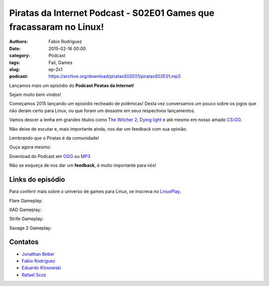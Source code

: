 Piratas da Internet Podcast - S02E01 Games que fracassaram no Linux!
====================================================================

:authors: Fabio Rodriguez
:date: 2015-02-16 00:00
:category: Podcast
:tags: Fail, Games
:slug: ep-2x1
:podcast: https://archive.org/download/piratasS02E01/piratasS02E01.mp3


.. _OGG: https://archive.org/download/piratasS02E01/piratasS02E01.ogg
.. _MP3: https://archive.org/download/piratasS02E01/piratasS02E01.mp3

.. _Jonathan Beber: https://twitter.com/jonathanbeber
.. _Fabio Rodriguez: https://twitter.com/fabiolrodriguez
.. _Eduardo Klosowski: https://eduardoklosowski.wordpress.com/
.. _Rafael Scoz: https://twitter.com/scozrafa


Lançamos mais um episódio do **Podcast Piratas da Internet**!

Sejam muito bem vindos!

Começamos 2015 lançando um episódio recheado de polêmicas! Desta vez conversamos um pouco sobre os jogos que não deram certo para Linux, ou que foram um desastre em seus respectivos lançamentos.

Vamos descer a lenha em grandes títulos como `The Witcher 2 <http://pt.wikipedia.org/wiki/The_Witcher_2:_Assassins_of_Kings>`_, `Dying light <http://dyinglightgame.com/>`_ e até mesmo em nosso amado `CS:GO <http://blog.counter-strike.net/>`_.

Não deixe de escutar e, mais importante ainda, nos dar um feedback com sua opinião.

Lembrando que o Piratas é da comunidade!

Ouça agora mesmo:

.. raw:: html

  <audio controls>
    Seu navegador não suporta o player.
    <source src="https://archive.org/download/piratas09/piratas09.ogg" type="audio/ogg">
    <source src="https://archive.org/download/piratas09/piratas09.mp3" type="audio/mpeg">
  </audio>

Download do Podcast em OGG_ ou MP3_

Não se esqueça de nos dar um **feedback**, é muito importante para nós!

Links do episódio
-----------------

Para conferir mais sobre o universo de games para Linux, se inscreva no `LinuxPlay <https://www.youtube.com/user/LinuxPlay0?sub_confirmation=1>`_.

Flare Gameplay:

.. raw:: html

  <iframe src="https://www.youtube.com/embed/i-8C_iLPdc4?feature=oembed" allowfullscreen="" frameborder="0" height="371" width="660"></iframe>

0AD Gameplay:

.. raw:: html

  <iframe src="https://www.youtube.com/embed/IEK-s5jHu3g?feature=oembed" allowfullscreen="" frameborder="0" height="371" width="660"></iframe>

Strife Gameplay:

.. raw:: html

  <iframe src="https://www.youtube.com/embed/1UoivBWa94Q?feature=oembed" allowfullscreen="" frameborder="0" height="371" width="660"></iframe>

Savage 2 Gameplay:

.. raw:: html

  <iframe src="https://www.youtube.com/embed/7b4u7SkiVfg?feature=oembed" allowfullscreen="" frameborder="0" height="371" width="660"></iframe>


Contatos
--------

- `Jonathan Beber`_
- `Fabio Rodriguez`_
- `Eduardo Klosowski`_
- `Rafael Scoz`_
